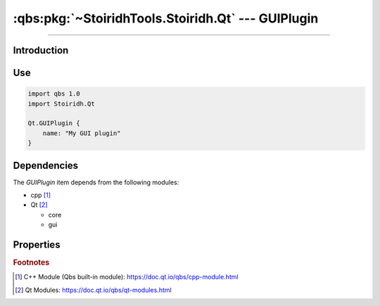 :qbs:pkg:`~StoiridhTools.Stoiridh.Qt` --- GUIPlugin
====================================================================================================

.. Copyright 2015-2016 Stòiridh Project.
.. This file is under the FDL licence, see LICENCE.FDL for details.

.. sectionauthor:: William McKIE <mckie.william@hotmail.co.uk>

.. qbs:currentsdk:: StoiridhTools
.. qbs:currentpackage:: Stoiridh.Qt

----------------------------------------------------------------------------------------------------

Introduction
^^^^^^^^^^^^

.. qbs:item:: GUIPlugin

   The *GUIPlugin* item is a Product that has its type set to ``dynamiclibrary`` and ``qt-plugin``.

   .. note::

      This item inherits from the :qbs:item:`.Stoiridh.Qt.CorePlugin` item.

Use
^^^

.. code-block:: qbs

   import qbs 1.0
   import Stoiridh.Qt

   Qt.GUIPlugin {
       name: "My GUI plugin"
   }

Dependencies
^^^^^^^^^^^^

The *GUIPlugin* item depends from the following modules:

* cpp [#]_
* Qt [#]_

  * core
  * gui

Properties
^^^^^^^^^^

.. qbs:property:: bool install: false

   Set to ``true`` in order to install the application into the install-root directory.

.. qbs:property:: string installDirectory

   In which directory the application will be installed relative to the install-root directory.

.. qbs:property:: stringList installFileTagsFilter: type

   Filter for the file tags in order to determine what will be installed into the
   :qbs:prop:`installDirectory` directory.

.. rubric:: Footnotes

.. [#] C++ Module (Qbs built-in module): https://doc.qt.io/qbs/cpp-module.html
.. [#] Qt Modules: https://doc.qt.io/qbs/qt-modules.html

